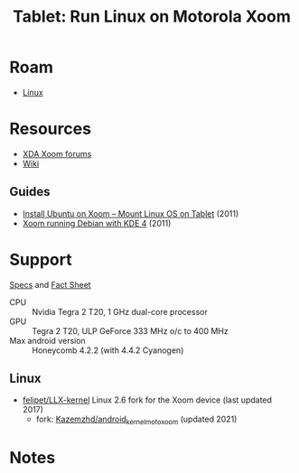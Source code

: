 :PROPERTIES:
:ID:       89434e8d-9d01-4889-aac2-123d49764f96
:END:
#+TITLE: Tablet: Run Linux on Motorola Xoom
#+CATEGORY: slips
#+TAGS:
* Roam
+ [[id:bdae77b1-d9f0-4d3a-a2fb-2ecdab5fd531][Linux]]

* Resources

+ [[https://forum.xda-developers.com/c/motorola-xoom.945/][XDA Xoom forums]]
+ [[wikipedia:Motorola_Xoom][Wiki]]

** Guides
+ [[https://androidadvices.com/install-ubuntu-on-xoom-mount-linux-os-on-tablet/][Install Ubuntu on Xoom – Mount Linux OS on Tablet]] (2011)
+ [[https://forum.xda-developers.com/t/motorola-xoom-running-debian-with-kde-4-natively-without-chroot.1192639/][Xoom running Debian with KDE 4]] (2011)

* Support

[[https://web.archive.org/web/20110220002957/http://developer.motorola.com/products/xoom-mz601/][Specs]] and [[https://web.archive.org/web/20110214012801/http://mediacenter.motorola.com/Fact-Sheets/Motorola-XOOM-Fact-Sheet-3537.aspx][Fact Sheet]]

+ CPU :: Nvidia Tegra 2 T20, 1 GHz dual-core processor
+ GPU :: Tegra 2 T20, ULP GeForce 333 MHz o/c to 400 MHz
+ Max android version :: Honeycomb 4.2.2 (with 4.4.2 Cyanogen)

** Linux

+ [[https://github.com/felipet/LLX-kernel][felipet/LLX-kernel]] Linux 2.6 fork for the Xoom device (last updated 2017)
  - fork: [[https://github.com/Kazemzhd/android_kernel_moto_xoom][Kazemzhd/android_kernel_moto_xoom]] (updated 2021)

* Notes
